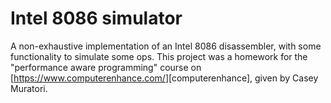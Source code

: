 * Intel 8086 simulator
A non-exhaustive implementation of an Intel 8086 disassembler, with some functionality to simulate some ops.
This project was a homework for the "performance aware programming" course on [https://www.computerenhance.com/][computerenhance], given by Casey Muratori.

